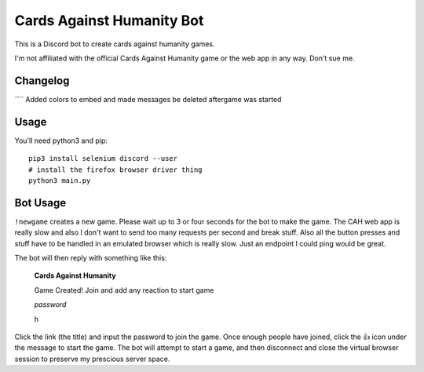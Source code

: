 ==========================
Cards Against Humanity Bot
==========================

This is a Discord bot to create cards against humanity games. 

I'm not affiliated with the official Cards Against Humanity game or the web app in any way. Don't sue me.

Changelog
~~~~~~~~~
```` Added colors to embed and made messages be deleted aftergame was started

Usage
~~~~~
You'll need python3 and pip::

    pip3 install selenium discord --user
    # install the firefox browser driver thing
    python3 main.py


Bot Usage
~~~~~~~~~
``!newgame`` creates a new game. Please wait up to 3 or four seconds for the bot to make the game. 
The CAH web app is really slow and also I don't want to send too many requests per second and break stuff.
Also all the button presses and stuff have to be handled in an emulated browser which is really slow.
Just an endpoint I could ping would be great.

The bot will then reply with something like this:

    **Cards Against Humanity**

    Game Created! Join and add any reaction to start game

    *password*
    
    ``h``

Click the link (the title) and input the password to join the game. Once enough people have joined, click
the 👍 icon under the message to start the game. The bot will attempt to start a game, and then disconnect
and close the virtual browser session to preserve my prescious server space.